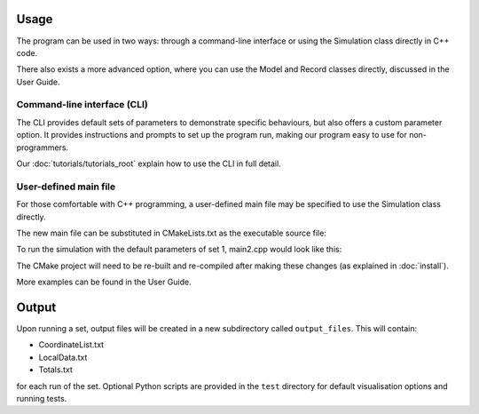 
Usage
=====

The program can be used in two ways: through a command-line interface or using the Simulation class directly in C++ code. 

There also exists a more advanced option, where you can use the Model and Record classes directly, discussed in the User Guide.

Command-line interface (CLI)
----------------------------

The CLI provides default sets of parameters to demonstrate specific behaviours, but also offers a custom parameter option. It provides instructions and prompts to set up the program run, making our program easy to use for non-programmers. 

.. image:: images/usage_CLI.png
    :scale: 80 %


Our :doc:`tutorials/tutorials_root` explain how to use the CLI in full detail. 

User-defined main file
----------------------

For those comfortable with C++ programming, a user-defined main file may be specified to use the Simulation class directly.

The new main file can be substituted in CMakeLists.txt as the executable source file:

.. image:: images/usage_main2_cmakelists.png
    :scale: 80 %


To run the simulation with the default parameters of set 1, main2.cpp would look like this:

.. image:: images/usage_main2_file.png
    :scale: 80 %


The CMake project will need to be re-built and re-compiled after making these changes (as explained in :doc:`install`).

More examples can be found in the User Guide.

Output
======

Upon running a set, output files will be created in a new subdirectory called ``output_files``. This will contain:

- CoordinateList.txt
- LocalData.txt
- Totals.txt 

for each run of the set. Optional Python scripts are provided in the ``test`` directory for default visualisation options and running tests.
